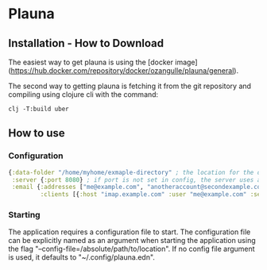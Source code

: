 * Plauna

** Installation - How to Download

The easiest way to get plauna is using the [docker image](https://hub.docker.com/repository/docker/ozangulle/plauna/general).

The second way to getting plauna is fetching it from the git repository and compiling using clojure cli with the command:

#+BEGIN_SRC
clj -T:build uber
#+END_SRC


** How to use

*** Configuration

#+BEGIN_SRC clojure
{:data-folder "/home/myhome/exmaple-directory" ; the location for the db, training files and models
 :server {:port 8080} ; if port is not set in config, the server uses a random port
 :email {:addresses ["me@example.com", "anotheraccount@secondexample.com"]
         :clients [{:host "imap.example.com" :user "me@example.com" :secret "mysecret" :folder "Inbox"}]}}
#+END_SRC

*** Starting

The application requires a configuration file to start. The configuration file can be explicitly named as an argument when starting the application using the flag "--config-file=/absolute/path/to/location". If no config file argument is used, it defaults to "~/.config/plauna.edn".
